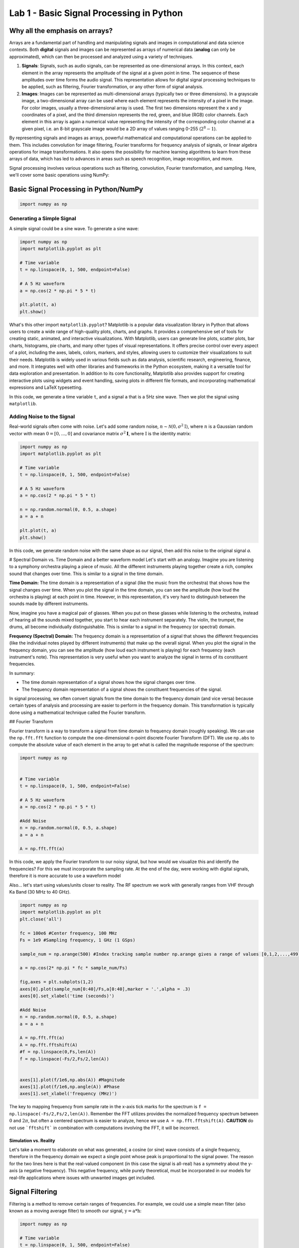 =========================================
Lab 1 - Basic Signal Processing in Python
=========================================

Why all the emphasis on arrays?
================================

Arrays are a fundamental part of handling and manipulating signals and images in computational and data science contexts. Both **digital** signals and images can be represented as arrays of numerical data (**analog** can only be approximated), which can then be processed and analyzed using a variety of techniques.

1. **Signals**: Signals, such as audio signals, can be represented as one-dimensional arrays. In this context, each element in the array represents the amplitude of the signal at a given point in time. The sequence of these amplitudes over time forms the audio signal. This representation allows for digital signal processing techniques to be applied, such as filtering, Fourier transformation, or any other form of signal analysis.

2. **Images**: Images can be represented as multi-dimensional arrays (typically two or three dimensions). In a grayscale image, a two-dimensional array can be used where each element represents the intensity of a pixel in the image. For color images, usually a three-dimensional array is used. The first two dimensions represent the x and y coordinates of a pixel, and the third dimension represents the red, green, and blue (RGB) color channels. Each element in this array is again a numerical value representing the intensity of the corresponding color channel at a given pixel, i.e. an 8-bit grayscale image would be a 2D array of values ranging 0-255 (:math:`2^8-1`).

By representing signals and images as arrays, powerful mathematical and computational operations can be applied to them. This includes convolution for image filtering, Fourier transforms for frequency analysis of signals, or linear algebra operations for image transformations. It also opens the possibility for machine learning algorithms to learn from these arrays of data, which has led to advances in areas such as speech recognition, image recognition, and more.

Signal processing involves various operations such as filtering, convolution, Fourier transformation, and sampling. Here, we'll cover some basic operations using NumPy:

Basic Signal Processing in Python/NumPy
========================================

.. code-block:: python

    import numpy as np

Generating a Simple Signal
----------------------------

A simple signal could be a sine wave. To generate a sine wave:

.. code-block:: python

    import numpy as np
    import matplotlib.pyplot as plt

    # Time variable
    t = np.linspace(0, 1, 500, endpoint=False)

    # A 5 Hz waveform
    a = np.cos(2 * np.pi * 5 * t)

    plt.plot(t, a)
    plt.show()

What's this other import ``matplotlib.pyplot``?
Matplotlib is a popular data visualization library in Python that allows users to create a wide range of high-quality plots, charts, and graphs. It provides a comprehensive set of tools for creating static, animated, and interactive visualizations.  With Matplotlib, users can generate line plots, scatter plots, bar charts, histograms, pie charts, and many other types of visual representations. It offers precise control over every aspect of a plot, including the axes, labels, colors, markers, and styles, allowing users to customize their visualizations to suit their needs.  Matplotlib is widely used in various fields such as data analysis, scientific research, engineering, finance, and more. It integrates well with other libraries and frameworks in the Python ecosystem, making it a versatile tool for data exploration and presentation.  In addition to its core functionality, Matplotlib also provides support for creating interactive plots using widgets and event handling, saving plots in different file formats, and incorporating mathematical expressions and LaTeX typesetting.

In this code, we generate a time variable ``t``, and a signal ``a`` that is a 5Hz sine wave. Then we plot the signal using ``matplotlib``.

.. image:: media/cosine_wave.png

Adding Noise to the Signal
------------------------------

Real-world signals often come with noise. Let's add some random noise, :math:`n\sim \mathcal{N}(\textbf{0},\sigma^2\textbf{I})`, where :math:`n` is a Gaussian random vector with mean :math:`\textbf{0} = [0,\dots,0]` and covariance matrix :math:`\sigma^2\mathbf{I}`, where :math:`\textbf{I}` is the identity matrix:

.. code-block:: python

    import numpy as np
    import matplotlib.pyplot as plt

    # Time variable
    t = np.linspace(0, 1, 500, endpoint=False)

    # A 5 Hz waveform
    a = np.cos(2 * np.pi * 5 * t)

    n = np.random.normal(0, 0.5, a.shape)
    a = a + n

    plt.plot(t, a)
    plt.show()

In this code, we generate random noise with the same shape as our signal, then add this noise to the original signal `a`.

.. image:: media/cosine_wave_noise.png


# Spectral Domain vs. Time Domain and a better waveform model
Let's start with an analogy. Imagine you are listening to a symphony orchestra playing a piece of music. All the different instruments playing together create a rich, complex sound that changes over time. This is similar to a signal in the time domain.

**Time Domain:** The time domain is a representation of a signal (like the music from the orchestra) that shows how the signal changes over time. When you plot the signal in the time domain, you can see the amplitude (how loud the orchestra is playing) at each point in time. However, in this representation, it's very hard to distinguish between the sounds made by different instruments. 

Now, imagine you have a magical pair of glasses. When you put on these glasses while listening to the orchestra, instead of hearing all the sounds mixed together, you start to hear each instrument separately. The violin, the trumpet, the drums, all become individually distinguishable. This is similar to a signal in the frequency (or spectral) domain.

**Frequency (Spectral) Domain:** The frequency domain is a representation of a signal that shows the different frequencies (like the individual notes played by different instruments) that make up the overall signal. When you plot the signal in the frequency domain, you can see the amplitude (how loud each instrument is playing) for each frequency (each instrument's note). This representation is very useful when you want to analyze the signal in terms of its constituent frequencies.

In summary:

- The time domain representation of a signal shows how the signal changes over time. 
- The frequency domain representation of a signal shows the constituent frequencies of the signal.

In signal processing, we often convert signals from the time domain to the frequency domain (and vice versa) because certain types of analysis and processing are easier to perform in the frequency domain. This transformation is typically done using a mathematical technique called the Fourier transform.

## Fourier Transform

Fourier transform is a way to transform a signal from time domain to frequency domain (roughly speaking). We can use the ``np.fft.fft`` function to compute the one-dimensional n-point discrete Fourier Transform (DFT).  We use ``np.abs`` to compute the absolute value of each element in the array to get what is called the magnitude response of the spectrum:

.. code-block:: python

    import numpy as np


    # Time variable
    t = np.linspace(0, 1, 500, endpoint=False)

    # A 5 Hz waveform
    a = np.cos(2 * np.pi * 5 * t)

    #Add Noise
    n = np.random.normal(0, 0.5, a.shape)
    a = a + n

    A = np.fft.fft(a)

In this code, we apply the Fourier transform to our noisy signal, but how would we visualize this and identify the frequencies?  For this we must incorporate the sampling rate.  At the end of the day, were working with digital signals, therefore it is more accurate to use a waveform model 

Also... let's start using values/units closer to reality.  The RF spectrum we work with generally ranges from VHF through Ka Band (30 MHz to 40 GHz).

.. code-block:: python

    import numpy as np
    import matplotlib.pyplot as plt
    plt.close('all')

    fc = 100e6 #Center frequency, 100 MHz
    Fs = 1e9 #Sampling frequency, 1 GHz (1 GSps)

    sample_num = np.arange(500) #Index tracking sample number np.arange gives a range of values [0,1,2,...,499] (increments by 1 by default)

    a = np.cos(2* np.pi * fc * sample_num/Fs)

    fig,axes = plt.subplots(1,2)
    axes[0].plot(sample_num[0:40]/Fs,a[0:40],marker = '.',alpha = .3)
    axes[0].set_xlabel('time (seconds)')

    #Add Noise
    n = np.random.normal(0, 0.5, a.shape)
    a = a + n

    A = np.fft.fft(a)
    A = np.fft.fftshift(A)
    #f = np.linspace(0,Fs,len(A))
    f = np.linspace(-Fs/2,Fs/2,len(A))


    axes[1].plot(f/1e6,np.abs(A)) #Magnitude 
    axes[1].plot(f/1e6,np.angle(A)) #Phase
    axes[1].set_xlabel('frequency (MHz)')

.. image:: media/time_freq.png

The key to mapping frequency from sample rate in the x-axis tick marks for the spectrum is ``f = np.linspace(-Fs/2,Fs/2,len(A))``.  Remember the FFT utilizes provides the normalized frequency spectrum between :math:`0` and :math:`2\pi`, but often a centered spectrum is easier to analyze, hence we use ``A = np.fft.fftshift(A)``.  **CAUTION** do not use ```fftshift``` in combination with computations involving the FFT, it will be incorrect.



Simulation vs. Reality
~~~~~~~~~~~~~~~~~~~~~~~~~~~~

Let's take a moment to elaborate on what was generated, a cosine (or sine) wave consists of a single frequency, therefore in the frequency domain we expect a single point whose peak is proportional to the signal power.  The reason for the two lines here is that the real-valued component (in this case the signal is all-real) has a symmetry about the y-axis (a negative frequency).  This negative frequency, while purely theoretical, must be incorporated in our models for real-life applications where issues with unwanted images get included.

Signal Filtering
=================

Filtering is a method to remove certain ranges of frequencies. For example, we could use a simple mean filter (also known as a moving average filter) to smooth our signal, :math:`\textbf{y} = \textbf{a} * \textbf{h}`:

.. code-block:: python

    import numpy as np

    # Time variable
    t = np.linspace(0, 1, 500, endpoint=False)

    # A 5 Hz waveform
    a = np.cos(2 * np.pi * 5 * t)

    #Add Noise
    n = np.random.normal(0, 0.5, a.shape)
    a = a + n

    window_size = 10
    h = np.ones(window_size) / window_size

    # convolve the input signal with the filter kernel
    y = np.convolve(a, h, mode='same')

    plt.plot(t, y)
    plt.show()

This applies a moving average filter to our noisy signal and plots the smoothed signal.  Convolution is an operation found in various areas of, refer to [1,2] for more details on the discrete time (vector) implementation.

.. image:: media/cosine_wave_noise_filtered.png

Remember, this is a very basic introduction. For more sophisticated signal processing tasks, you might want to look at the SciPy library, which provides more specific signal processing functionality. For complex filters, you would use convolution in the frequency domain, or use libraries such as SciPy's `signal` module, which provide ready-to-use filter design and application functions.

Generate noisy sine waves with a frequency of 200 MHz and 1200 MHz (1.2 GHz) and then apply a low-pass Butterworth filter to it with a cut-off frequency of 500 MHz.

.. code-block:: python

    import numpy as np
    import matplotlib.pyplot as plt
    from scipy.signal import butter, lfilter, freqz
    plt.close('all')

    fft = np.fft.fft
    def ffts(x): return np.fft.fftshift(fft(x))

    # Generate a noisy sine wave
    fc1 = 200e6 #Center frequency, 200 MHz
    fc2 = 1200e6 #Center frequency, 300 MHz
    Fs = 10e9 #Sampling frequency, 10 GHz (10 GSps)

    sigma = 2 #Noise standard deviation


    y1 = np.sin(2*np.pi * fc1 * np.arange(500)/Fs)
    y2 = np.sin(2*np.pi * fc2 * np.arange(500)/Fs)

    y = y1 + y2 + sigma * np.random.randn(len(y1))
    Ys = ffts(y)

    # Design the Butterworth filter
    cutoff = 500e6
    b, a = butter(4, Wn = cutoff, btype='low', fs = Fs, analog=False)

    #Determine frequency response
    w, h = freqz(b,a, worN = int(len(Ys)), whole = True)
    H = np.fft.fftshift(h)
    # H = np.hstack([np.conj(h[-1:1:-1]),h])

    # Apply the filter
    y_filtered = lfilter(b, a, y)
    Ys_filtered = ffts(y_filtered)

    f = np.linspace(-Fs/2,Fs/2,len(Ys))
    fig,axes = plt.subplots(2,1,sharex = True)
    axes[0].plot(f/1e6,np.abs(Ys))
    axes[0].set_ylim([0,300])

    axes[1].plot(f/1e6,np.abs(Ys_filtered))
    axes[1].set_ylim([0,300])
    axes[1].set_xlabel('frequency (MHz)')

    fig1,axes1 = plt.subplots(2,1)
    axes1[0].plot(f/1e6, np.abs(H))
    axes1[1].plot(f/1e6, np.angle(H))
    axes1[1].set_xlabel('frequency (MHz)')
    plt.show()


.. image:: media/filtered_sine.png

Note in the figure on the bottom that the higher frequency sine wave has been removed.  Here is a look at the frequency response of the filter to provide some more insight.  The top plot shows the magnitude response, which we see that outside our cutoff (or stopband) frequency, 500 MHz, is significantly lower.  The phase response on the bottom, while it may not appear to yield much insight at first, shows that inside the :math:`\pm` 500 MHz (or the passband) that the phase is "linear".  It is typical in good filter design to produce linear or near-linear phase so that the distortions accumulated while filtering are predictable, i.e. group delay.  Most signal processing texts will go into more detail, see [1,2,3].

.. image:: media/butter_freq_filter_response.png


Multi-Rate Signal Processing
===============================

Imagine you're at a sports game and you want to capture the most crucial moments, both as photographs and videos. 

1. **Photographs (Lower Rate):** You snap a few photos occasionally — maybe one every few minutes. This is analogous to "down-sampling" or "decimation" in multi-rate signal processing. You're capturing fewer frames over a certain period, thereby reducing the "data rate."

2. **Videos (Higher Rate):** Now, when there's a crucial play, you switch to recording a video at 60 frames per second. Here, you're capturing a lot of frames in a short amount of time. This is similar to "up-sampling" or "interpolation," where you increase the data rate.

In the world of digital signal processing, "sampling" is like taking these photos or videos. It's how we convert real-world signals (like sound or radio waves) into digital data that computers and electronics can understand.  Just like in our sports game scenario, sometimes we want to process some parts of a signal at a higher "frame rate" (or data rate) because there's more happening there. Other times, when there's less happening, we might choose a lower rate to save on data and processing power. 

**Why Do We Do Multi-Rate Signal Processing?**

1. **Efficiency:** By processing signals at rates that match their content, we can save computational resources, storage, and bandwidth.
 
2. **Flexibility:** Multi-rate processing allows us to design systems that can adapt to different situations. Think of a music streaming service that switches to a lower quality (rate) when your internet connection is weak and a higher quality when it's strong.

3. **Quality:** Sometimes, to achieve certain results (like filtering out noise or other unwanted parts of a signal), it's beneficial to first increase the rate of the signal, process it, and then bring it back down.

In Summary:

Multi-rate digital signal processing is like having a camera that can switch between taking occasional photos and shooting high-frame-rate videos, depending on what's happening. It's about adapting the "rate" of processing to best match the signal's content or the system's requirements, leading to more efficient and flexible systems. Refer to [3] for more details.

Decimation (Downsampling)
----------------------------

.. code-block:: python

    import numpy as np
    import matplotlib.pyplot as plt
    from scipy.signal import butter, lfilter, freqz
    plt.close('all')

    fft = np.fft.fft
    def ffts(x): return np.fft.fftshift(fft(x))

    # Generate a noisy sine wave
    fc1 = 200e6 #Center frequency, 200 MHz
    fc2 = 1200e6 #Center frequency, 300 MHz
    Fs = 10e9 #Sampling frequency, 10 GHz (10 GSps)
    ds_fac = 10 #Decimation (Downsample) factor
    Fs_dec = int(Fs/10)


    y1 = np.sin(2*np.pi * fc1 * np.arange(500)/Fs)
    y2 = np.sin(2*np.pi * fc2 * np.arange(500)/Fs)

    y = y1 + y2

    # Design the Butterworth filter
    cutoff = 500e6
    b, a = butter(4, Wn = cutoff, btype='low', fs = Fs, analog=False)

    y1_dec = y1[::ds_fac]
    y_dec = y[::ds_fac]
    y_filtered = lfilter(b, a, y)
    y_filtered_dec = y_filtered[::ds_fac]



    fig,axes = plt.subplots()
    axes.plot(y1_dec)
    axes.plot(y_dec)
    axes.plot(y_filtered_dec)
    axes.legend(['Original','Decimated','Filtered, then Decimated'])
    axes.set_ylim([-3,3])
    axes.set_xlabel('sample')
    plt.show()


.. image:: media/filter_decimation.png

Interpolation (Upsampling)
------------------------------

More than just inserting zeros...

Imagine you are looking at a connect-the-dots puzzle, but some of the dots are missing. You can still visualize the shape or picture by drawing straight lines between the dots you can see, even if there are gaps.  Interpolation is like filling in those missing dots so that the picture is more complete and flows smoothly. Instead of having jagged straight lines, you can get a curve or a smoother line that makes more sense and provides a better idea of the whole picture.  For a simpler example, think about the temperature readings at noon over a week. If you only have readings for Monday, Wednesday, and Friday, but you want to guess (or estimate) what the temperature was on Tuesday and Thursday, you could use the readings from the days you know to make a good guess. Interpolation is the mathematical way of making that guess.  In essence, interpolation is about using what you know to estimate what you don't know. It helps in filling gaps or making smoother transitions between known points or values.

.. code-block:: python

    import numpy as np
    import matplotlib.pyplot as plt
    plt.close('all')

    def linear_interpolation(x,upsample_factor):
        xnew = []
        for ii in np.arange(len(x)-1):
            x_new_ii = np.linspace(x[ii],x[ii+1],upsample_factor)
            xnew.extend(x_new_ii)
        return xnew


    x = [1,4,5,3,1,10]
    t = np.arange(len(x))
    upsample_factor = 10

    xnew = linear_interpolation(x, upsample_factor)
    tnew = linear_interpolation(t,upsample_factor)
    fig,axes = plt.subplots()

    axes.plot(tnew,xnew)
    axes.plot(t,x,'.')
    axes.legend(['Interpolated Signal','Original Samples'])

.. image:: media/linear_interp_simple.png



The Nyquist-Shannon sampling theorem provides a prescription for how to perfectly reconstruct a continuous-time signal from its samples, under certain conditions. Specifically, it states that a band-limited signal :math:`x(t)` that contains no frequency components higher than :math:`f_{\text{max}}` can be completely reconstructed from its samples if it is sampled at a rate :math:`f_s > 2 f_{\text{max}}`.

The formula for reconstruction is:


:math:`x(t) = \sum_{n=-\infty}^{\infty} x[n] \cdot \text{sinc}\left(\frac{t - nT}{T}\right)`


where :math:`x[n]` are the samples of the signal :math:`x(t)` taken at intervals :math:`T = 1/f_s`, and :math:`\text{sinc}(x) = \frac{\sin(\pi x)}{\pi x}`.

Here's a Python example that demonstrates the reconstruction of a signal using sinc functions. 

.. code-block:: python

    import numpy as np
    import matplotlib.pyplot as plt
    plt.close('all')
    # Define parameters
    fs = 500  # Sampling frequency in Hz
    T = 1/fs  # Sampling interval
    t = np.linspace(0, 1, fs)  # Time vector from 0 to 1 second

    # Create a sample signal: sum of two sine waves
    f1, f2 = 5, 50  # frequencies of the sine waves in Hz
    #x = np.sin(2 * np.pi * f1 * t) 
    x = np.sin(2 * np.pi * f2 * t)

    # Plot original signal
    plt.figure()
    plt.subplot(2, 1, 1)
    plt.title('Samples')
    plt.plot(x,'.')
    plt.xlabel('n')
    plt.ylabel('Amplitude')

    # Now let's reconstruct the signal from its samples
    reconstructed_signal = np.zeros_like(t)

    # We only consider a finite number of samples for the reconstruction for demonstration purposes.
    for n in range(len(x)):
        sinc = np.sinc((t - n * T) / T)  # sinc function centered at nT
        reconstructed_signal += x[n] * sinc

    # Plot reconstructed signal
    plt.subplot(2, 1, 2)
    plt.title('Reconstructed Signal')
    plt.plot(t, reconstructed_signal)
    plt.xlabel('Time [s]')
    plt.ylabel('Amplitude')

    plt.tight_layout()
    plt.show()

This code snippet creates a sample signal that is a sine wave at 50 Hz. It then reconstructs the signal from its samples using sinc functions, following the Nyquist-Shannon sampling theorem.

Remember that in this example we consider a finite number of samples for reconstruction. In the ideal mathematical model, the reconstruction sum goes from :math:` -\infty` to :math:`\infty`, but this is not possible to implement on a computer. Nonetheless, even with the finite sum, you will see that the original and reconstructed signals closely match, illustrating the power of the theorem.

.. image:: media/signal_reconstruction.png


Center Frequency and Mixing 
============================

Frequency conversion and the use of intermediate frequency (IF) stages are fundamental concepts in radio and radar systems. These techniques are employed for several reasons, enhancing the performance, flexibility, and functionality of communication and sensing systems. Here's a detailed overview:

Reasons for Frequency Conversion
---------------------------------

**Improving Antenna Performance:**
- Antennas are typically more efficient when they are about half the wavelength of the transmitted or received signal. For high-frequency signals (like those in the GHz range), this would mean very small antennas. By converting to a lower IF, you can use a more efficiently sized antenna.

**Easing Filter Requirements:**
- Filtering high-frequency signals to remove unwanted components (like noise or adjacent channel signals) is challenging because it requires very sharp filters. It's easier and more cost-effective to filter at a lower IF.

**Enhancing Frequency Selectivity:**
- When signals are downconverted to IF, it's easier to achieve high selectivity (distinguishing the desired signal from nearby frequencies), as filter performance is generally better at lower frequencies.

**Facilitating Amplification:**
- Amplifying high-frequency signals without distortion is more challenging and expensive than amplifying lower-frequency signals. Downconversion allows for more effective and efficient amplification at IF.

**Allowing for Frequency Multiplexing:**
- Multiple signals can be upconverted to different carrier frequencies, combined, and transmitted simultaneously over a single channel (frequency multiplexing). At the receiver, they are then downconverted and separated, which is more manageable at IF.

### Use of Intermediate Frequency Stages:

**Improving Gain and Noise Performance:**
- By using multiple stages of IF, the system can achieve high gain more linearly and with better noise performance. This is crucial in both communication and radar systems for detecting weak signals.

**Simplifying Tuning:**
- In receivers, especially those with wide tuning ranges (like in a broadcast receiver), it's easier to implement the variable tuning at a fixed IF rather than at the variable incoming frequency.

**Enabling Complex Signal Processing:**
- Many advanced signal processing techniques (like certain types of demodulation or digital signal processing) are more effectively implemented at lower frequencies. Downconverting to IF facilitates this.

**Facilitating Doppler Processing in Radar Systems:**
- In radar, downconverting to IF allows for effective Doppler processing, which is used to measure the velocity of targets.

**Allowing for Better Integration and Miniaturization:**
- Modern electronic components (like integrated circuits) are better suited for lower-frequency operations. Using IF stages makes it easier to integrate and miniaturize the system.

In summary, frequency conversion and IF stages are critical in radio and radar technology, as they allow for more efficient antenna design, easier filtering and amplification, improved frequency selectivity, and effective implementation of advanced signal processing techniques. These techniques enable the practical realization of high-performance, versatile, and compact communication and sensing systems.

Let's take a look at some examples:

Center Frequency
--------------------
   - This is the frequency at the center of a bandwidth of interest in a signal. In radio communications, it refers to the frequency of a carrier wave.

.. code-block:: python

    import numpy as np
    import matplotlib.pyplot as plt

    # Carrier Signal
    fs = 1000  # Sampling frequency
    fc = 100   # Center frequency (carrier frequency)
    N = 100 
    t = np.arange(N)/fs
    carrier = np.cos(2 * np.pi * fc * t)

    plt.plot(t, carrier)
    plt.title("Carrier Signal at Center Frequency")
    plt.xlabel("Time (s)")
    plt.ylabel("Amplitude")
    plt.show()

Mixing a Signal with a Carrier
~~~~~~~~~~~~~~~~~~~~~~~~~~~~~~~~
   - Mixing involves combining two signals. In the context of radio communications, it typically refers to combining a baseband signal (like audio or data) with a carrier signal (a sinusoidal wave at a much higher frequency). This process is fundamental to modulating a signal for transmission.

Upconversion
------------------
   - Upconversion is the process of shifting a signal from a lower frequency (baseband) to a higher frequency. This is typically done for transmission purposes, where a low-frequency baseband signal is shifted to a high-frequency carrier.

.. code-block:: python

    import numpy as np
    import matplotlib.pyplot as plt

    # Carrier Signal
    fs = 1000  # Sampling frequency
    fc = 100   # Center frequency (carrier frequency)
    N = 500
    t = np.arange(N)/fs
    carrier = np.cos(2 * np.pi * fc * t)

    # Baseband Signal (On-Off Keying)
    num_chips = 20
    symbol_rate = 20/t[-1]
    data = np.random.choice([0, 1], size=num_chips)  # Random binary data
    baseband = np.repeat(data, int(N/num_chips))  # Repeat each bit for a duration

    # Mixing
    mixed_signal = baseband * carrier

    fig,ax = plt.subplots(3,1)
    ax[0].plot(t, carrier)
    ax[0].set_title("Carrier")
    ax[1].plot(t, baseband)
    ax[1].set_title('Baseband')
    ax[2].plot(t, mixed_signal)
    ax[2].set_title("Mixed Signal")
    ax[-1].set_xlabel("Time (s)")
    fig.text(0.04, 0.5, 'Amplitude', va='center', rotation='vertical',fontsize = 14)


    # Frequency Domain
    Carrier = np.fft.fftshift(np.fft.fft(carrier))
    Baseband = np.fft.fftshift(np.fft.fft(baseband))
    Mixed_signal = np.fft.fftshift(np.fft.fft(mixed_signal))

    f = np.linspace(-fs/2,fs/2,N)

    fig,ax = plt.subplots(3,1)
    ax[0].plot(f, np.abs(Carrier))
    ax[0].set_title("Carrier")
    ax[1].plot(f, np.abs(Baseband))
    ax[1].set_title('Baseband')
    ax[2].plot(f, np.abs(Mixed_signal))
    ax[2].set_title("Mixed Signal")
    ax[-1].set_xlabel("Frequency (Hz)")
    fig.text(0.04, 0.5, 'Magnitude', va='center', rotation='vertical',fontsize = 14)

    plt.show()

.. image:: media/ook_mixed_time.png

.. image:: media/ook_mixed_freq.png

Let's look at the frequency domain closer, in the mixed signal, note that there is an **image** in the "negative" frequencies.  While practically the concept of "negative frequency" isn't really a thing, this theoretical concept plays a role in practice.  Note that the carrier used was an all real signal, and that the spectrum of a real signal is always symmetric (if ```sine``` used, it's actually negative symmetric). One might try downconversion by simply upconverting the image.  Let's see what happens

Downconversion
------------------
   - Downconversion is the opposite of upconversion. It's the process of shifting a signal from a higher frequency to a lower frequency. This is usually done at the receiver end to convert the received high-frequency signal back to its original baseband form.
   
.. code-block:: python

    import numpy as np
    import matplotlib.pyplot as plt
    from scipy.signal import butter, lfilter, freqz

    # Carrier Signal
    fs = 1000  # Sampling frequency
    fc = 100   # Center frequency (carrier frequency)
    N = 500
    t = np.arange(N)/fs
    carrier = np.cos(2 * np.pi * fc * t)

    # Baseband Signal (On-Off Keying)
    num_chips = 20
    symbol_rate = num_chips/t[-1]
    data = np.random.choice([0, 1], size=num_chips)  # Random binary data
    baseband = np.repeat(data, int(N/num_chips))  # Repeat each bit for a duration

    # Design the Butterworth filter
    cutoff = 40
    b, a = butter(4, Wn = cutoff, btype='low', fs = fs, analog=False)

    # Mixing
    mixed_signal = baseband * carrier
    downconverted_signal = mixed_signal * carrier

    #Filtering
    downconverted_filtered_signal = lfilter(b, a, downconverted_signal)

    fig,ax = plt.subplots(3,1)
    ax[0].plot(t, baseband)
    ax[0].set_title('Original Signal')
    ax[1].plot(t, downconverted_signal)
    ax[1].set_title("Downconverted Signal")
    ax[2].plot(t, downconverted_filtered_signal)
    ax[2].set_title("Downconverted and Filtered Signal")
    ax[-1].set_xlabel("Time (s)")
    fig.text(0.04, 0.5, 'Amplitude', va='center', rotation='vertical',fontsize = 14)

    # Frequency Domain
    Baseband = np.fft.fftshift(np.fft.fft(baseband))
    Mixed_signal = np.fft.fftshift(np.fft.fft(mixed_signal))
    Downconverted_signal = np.fft.fftshift(np.fft.fft(downconverted_signal))
    Downconverted_filtered_signal = np.fft.fftshift(np.fft.fft(downconverted_filtered_signal))

    f = np.linspace(-fs/2,fs/2,N)

    fig,ax = plt.subplots(3,1)
    ax[0].plot(f, np.abs(Baseband))
    ax[0].set_title('Original Signal')
    ax[1].plot(f, np.abs(Downconverted_signal))
    ax[1].set_title("Downconverted Signal")
    ax[2].plot(f, Downconverted_filtered_signal)
    ax[2].set_title("Downconverted and Filtered Signal")
    ax[-1].set_xlabel("Frequency (Hz)")
    fig.text(0.04, 0.5, 'Magnitude', va='center', rotation='vertical',fontsize = 14)



    plt.show()

.. image:: media/ook_dc_time.png

![Alt text](../figs/ook_dc_freq.png?raw=true)

As you can see, downconversion alone is not sufficient without filtering.  The added high-frequency components added in the additional image can cause processing errors. Hence, we applied a low-pass filter and design our ``cutoff`` to be the frequency at which we are sending On-Off Keyed symbols (40 per second or 40 Hz).

Complex Carrier
-------------------

Often a real carrier is adopted for analog processes due to the need for two RF paths with complex-valued signal processing.  However, in the digital domain, it often makes more sense to work with complex values as follows.  We reuse our example, but use a complex exponential ``np.exp()`` instead.

.. code-block:: python

    import numpy as np
    import matplotlib.pyplot as plt
    from scipy.signal import butter, lfilter, freqz

    # Carrier Signal
    fs = 1000  # Sampling frequency
    fc = 100   # Center frequency (carrier frequency)
    N = 500
    t = np.arange(N)/fs
    carrier = np.exp(1j * 2 * np.pi * fc * t)

    # Baseband Signal (On-Off Keying)
    num_chips = 20
    symbol_rate = num_chips/t[-1]
    data = np.random.choice([0, 1], size=num_chips)  # Random binary data
    baseband = np.repeat(data, int(N/num_chips))  # Repeat each bit for a duration

    # Mixing
    mixed_signal = baseband * carrier
    downconverted_signal = mixed_signal * np.conj(carrier)


    fig,ax = plt.subplots(4,1)
    ax[0].plot(t, np.real(carrier))
    ax[0].plot(t, np.imag(carrier))
    ax[0].set_title("Carrier")
    ax[1].plot(t, np.real(baseband))
    ax[1].plot(t, np.imag(baseband))
    ax[1].set_title('Baseband')
    ax[2].plot(t, np.real(mixed_signal))
    ax[2].plot(t, np.imag(mixed_signal))
    ax[2].set_title("Mixed Signal")
    ax[3].plot(t, np.real(downconverted_signal))
    ax[3].plot(t, np.imag(downconverted_signal))
    ax[3].set_title("Downconverted Signal")
    ax[-1].set_xlabel("Time (s)")
    fig.text(0.04, 0.5, 'Amplitude', va='center', rotation='vertical',fontsize = 14)


    # Frequency Domain
    Carrier = np.fft.fftshift(np.fft.fft(carrier))
    Baseband = np.fft.fftshift(np.fft.fft(baseband))
    Mixed_signal = np.fft.fftshift(np.fft.fft(mixed_signal))
    Downconverted_signal = np.fft.fftshift(np.fft.fft(downconverted_signal))

    f = np.linspace(-fs/2,fs/2,N)

    fig,ax = plt.subplots(4,1)
    ax[0].plot(f, np.abs(Carrier))
    ax[0].set_title("Carrier")
    ax[1].plot(f, np.abs(Baseband))
    ax[1].set_title('Baseband')
    ax[2].plot(f, np.abs(Mixed_signal))
    ax[2].set_title("Mixed Signal")
    ax[3].plot(f, np.abs(Downconverted_signal))
    ax[3].set_title("Downconverted Signal")
    ax[-1].set_xlabel("Frequency (Hz)")
    fig.text(0.04, 0.5, 'Magnitude', va='center', rotation='vertical',fontsize = 14)


    plt.show()

.. image:: media/ook_complex_time.png

.. image:: media/ook_complex_freq.png

There you have it, no filtering needed, you just need a conjugate (negative imaginary part) for downconversion of the carrier used previously for upconversion.  

You will see some more use of complex-valued signals in the next lab.  



References and Further Reading

[1] Alan V. Oppenheim and Ronald W. Schafer. 2009. Discrete-Time Signal Processing (3rd. ed.). Prentice Hall Press, USA.

[2] John G. Proakis and Dimitris G. Manolakis. 1996. Digital signal processing (3rd ed.): principles, algorithms, and applications. Prentice-Hall, Inc., USA.

[3] Harris, Fredric J. Multirate signal processing for communication systems. CRC Press, 2022.


Project
===========

Problem 1: Efficient Filtering
--------------------------------

The ``lfilter`` function applies the convolution in the time domain, which is colloquially known as linear filtering, but is actually inefficient compared to other methods.  In this problem we set up a demonstration that you will fill in the blanks for FFT convolution.  Both vectors being convolved must be zero padded to have the same length, the FFT of each vector is then multiplied together, and then we take the IFFT. Uncomment the line and fill in the ``?`` below.

.. code-block:: python

    import numpy as np
    from scipy.signal import butter, lfilter, freqz, firwin
    import matplotlib.pyplot as plt
    plt.close('all')
    fft = np.fft.fft
    ifft = np.fft.ifft

    def ffts(x): return np.fft.fftshift(np.fft.fft(x))

    # Generate a noisy sine wave
    fc1 = 200e6 #Center frequency, 200 MHz
    fc2 = 1200e6 #Center frequency, 1200 MHz
    Fs = 10e9 #Sampling frequency, 10 GHz (10 GSps)

    sigma = 2 #Noise standard deviation

    x1 = np.sin(2*np.pi * fc1 * np.arange(500)/Fs)
    x2 = np.sin(2*np.pi * fc2 * np.arange(500)/Fs)

    x = x1 + x2 + sigma * np.random.randn(len(x1))

    # Design the FIR filter
    cutoff = 500e6
    h = firwin(num_taps, cutoff / (0.5 * Fs))


    #Determine convolution output length
    #num_zeros_pad_x = ?
    #num_zeros_pad_h = ?
    #convolution_output_length = ?
    x_prefiltered = np.concatenate([x,np.zeros(num_zeros_pad_x)])
    h_prefiltered = np.concatenate([h,np.zeros(num_zeros_pad_h)])

    #Perform convolution via FFT
    #X_prefiltered = ? #FFT x
    #H_prefiltered = ? #FFT h
    #X_fft_filtered = ? #Perform the filtering
    #x_fft_filtered = ? #IFFT of filtered output

    #Perform linear convolution
    #x_filtered = np.convolve(?,?,mode = 'full')



    freq = np.linspace(-Fs/2,Fs/2,convolution_output_length)
    fig,axes = plt.subplots(3,1,sharex = True)
    axes[0].plot(freq, np.abs(ffts(x_prefiltered)))
    axes[1].plot(freq, np.abs(ffts(x_filtered)))
    axes[2].plot(freq, np.abs(ffts(x_fft_filtered)))

The expected output is 


.. image:: media/fft_conv_problem_output.png

Problem 2
---------------

The following code generates a really annoying alternating set of beeping sounds between a low frequency (less annoying) and high frequency (extremely annoying).  CD audio samples at 44.1 kHz, and the human audible spectrum is between 20 Hz and 20 kHz, although, most people are deaf a lower than 20 kHz...

.. code-block:: python

    import numpy as np
    from scipy.io.wavfile import write

    rate = 44100 #Sampling Rate (Hz)
    LOW_FREQ = 300  # Low frequency (Hz)
    HIGH_FREQ = 2000  # High frequency (Hz)
    PULSE_DURATION = 0.5  # Duration for each pulse (seconds)
    NUM_PULSES = 10  # Number of pulses for each frequency

    # Generate a single pulse for a given frequency
    def generate_pulse(freq, duration, fs):
        t = np.arange(int(fs * duration))
        return np.sin(2 * np.pi * freq * t / fs) 

    # Create pulsed signal
    low_pulse = generate_pulse(LOW_FREQ, PULSE_DURATION, rate)
    high_pulse = generate_pulse(HIGH_FREQ, PULSE_DURATION, rate)

    # Concatenate the pulses to alternate between low and high frequencies
    signal = np.tile(np.concatenate([low_pulse, high_pulse]), NUM_PULSES)

    scaled = np.int16(signal / np.max(np.abs(signal)) * 32767)
    write('output_audio.wav', rate, scaled)

Your task is to create filters to 
1. Read the ``output_audio.wav`` into a numpy array and filter out the high frequency (2 kHz signal).  Save the new signal as a new audio file and enjoy the "relaxing" low frequency pulse.

.. code-block:: python

    import numpy as np
    from scipy.io.wavfile import write, read

    rate = 44100
    LOW_FREQ = 300  # Low frequency (Hz)
    HIGH_FREQ = 2000  # High frequency (Hz)
    PULSE_DURATION = 0.5  # Duration for each pulse (seconds)
    NUM_PULSES = 10  # Number of pulses for each frequency
    signal = read('output_audio.wav')[1]/32767.0

    # Design the LPF and filter it here
    #new_signal = filter_signal(signal) 

    scaled = np.int16(new_signal / np.max(np.abs(new_signal)) * 32767)

    write('filtered_out_high_audio.wav', rate, scaled)


